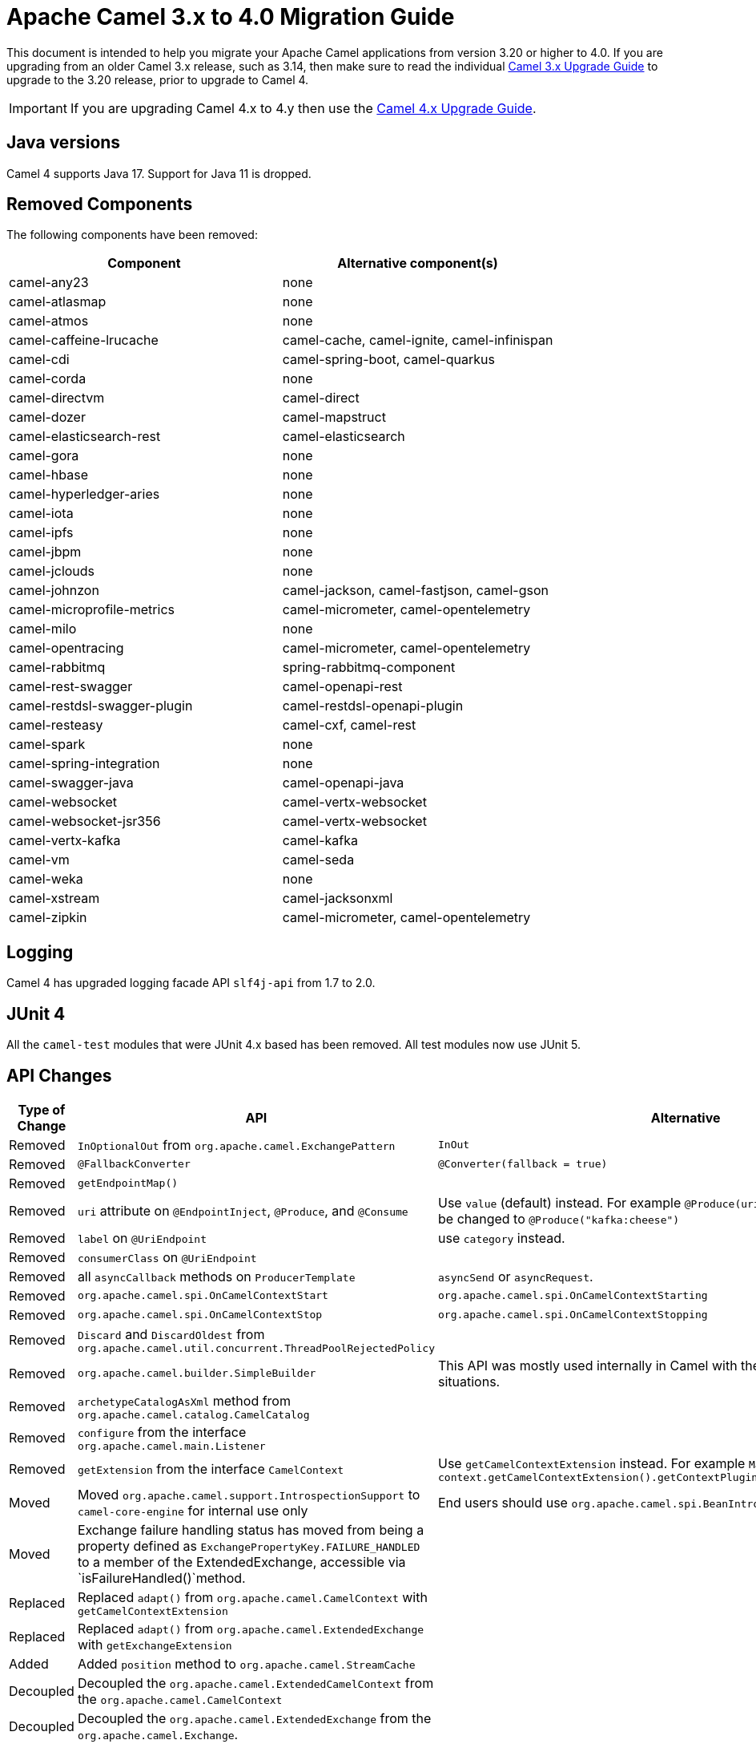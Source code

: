 = Apache Camel 3.x to 4.0 Migration Guide

This document is intended to help you migrate your Apache Camel applications
from version 3.20 or higher to 4.0. If you are upgrading from an older Camel 3.x release,
such as 3.14, then make sure to read the individual xref:camel-3x-upgrade-guide.adoc[Camel 3.x Upgrade Guide]
to upgrade to the 3.20 release, prior to upgrade to Camel 4.

IMPORTANT: If you are upgrading Camel 4.x to 4.y then use the
xref:camel-4x-upgrade-guide.adoc[Camel 4.x Upgrade Guide].

== Java versions

Camel 4 supports Java 17. Support for Java 11 is dropped.

== Removed Components

The following components have been removed:

[options="header"]
|===
| Component | Alternative component(s)
| camel-any23                          | none
| camel-atlasmap                       | none
| camel-atmos                          | none
| camel-caffeine-lrucache              | camel-cache, camel-ignite, camel-infinispan
| camel-cdi                            | camel-spring-boot, camel-quarkus
| camel-corda                          | none
| camel-directvm                       | camel-direct
| camel-dozer                          | camel-mapstruct
| camel-elasticsearch-rest             | camel-elasticsearch
| camel-gora                           | none
| camel-hbase                          | none
| camel-hyperledger-aries              | none
| camel-iota                           | none
| camel-ipfs                           | none
| camel-jbpm                           | none
| camel-jclouds                        | none
| camel-johnzon                        | camel-jackson, camel-fastjson, camel-gson
| camel-microprofile-metrics           | camel-micrometer, camel-opentelemetry
| camel-milo                           | none
| camel-opentracing                    | camel-micrometer, camel-opentelemetry
| camel-rabbitmq                       | spring-rabbitmq-component
| camel-rest-swagger                   | camel-openapi-rest
| camel-restdsl-swagger-plugin         | camel-restdsl-openapi-plugin
| camel-resteasy                       | camel-cxf, camel-rest
| camel-spark                          | none
| camel-spring-integration             | none
| camel-swagger-java                   | camel-openapi-java
| camel-websocket                      | camel-vertx-websocket
| camel-websocket-jsr356               | camel-vertx-websocket
| camel-vertx-kafka                    | camel-kafka
| camel-vm                             | camel-seda
| camel-weka                           | none
| camel-xstream                        | camel-jacksonxml
| camel-zipkin                         | camel-micrometer, camel-opentelemetry
|===

== Logging

Camel 4 has upgraded logging facade API `slf4j-api` from 1.7 to 2.0.

== JUnit 4

All the `camel-test` modules that were JUnit 4.x based has been removed. All test modules now use JUnit 5.

== API Changes

[options="header"]
|===
| Type of Change | API | Alternative
| Removed   | `InOptionalOut` from `org.apache.camel.ExchangePattern` | `InOut`
| Removed   | `@FallbackConverter` | `@Converter(fallback = true)`
| Removed   | `getEndpointMap()` |
| Removed   | `uri` attribute on `@EndpointInject`, `@Produce`, and `@Consume` | Use `value` (default) instead. For example `@Produce(uri = "kafka:cheese")` should be changed to `@Produce("kafka:cheese")`
| Removed   | `label` on `@UriEndpoint` | use `category` instead.
| Removed   | `consumerClass` on `@UriEndpoint` |
| Removed   | all `asyncCallback` methods on `ProducerTemplate` | `asyncSend` or `asyncRequest`.
| Removed   | `org.apache.camel.spi.OnCamelContextStart` | `org.apache.camel.spi.OnCamelContextStarting`
| Removed   | `org.apache.camel.spi.OnCamelContextStop` | `org.apache.camel.spi.OnCamelContextStopping`
| Removed   | `Discard` and `DiscardOldest` from `org.apache.camel.util.concurrent.ThreadPoolRejectedPolicy` |
| Removed   | `org.apache.camel.builder.SimpleBuilder` | This API was mostly used internally in Camel with the Java DSL in some situations.
| Removed   | `archetypeCatalogAsXml` method from `org.apache.camel.catalog.CamelCatalog` |
| Removed   | `configure` from the interface `org.apache.camel.main.Listener` |
| Removed   | `getExtension` from the interface `CamelContext` | Use `getCamelContextExtension` instead. For example `ManagedCamelContext managed = context.getCamelContextExtension().getContextPlugin(ManagedCamelContext.class);`
| Moved   | Moved `org.apache.camel.support.IntrospectionSupport` to `camel-core-engine` for internal use only | End users should use `org.apache.camel.spi.BeanIntrospection` instead.
| Moved   | Exchange failure handling status has moved from being a property defined as `ExchangePropertyKey.FAILURE_HANDLED` to a member of the ExtendedExchange, accessible via `isFailureHandled()`method.
 |
| Replaced   | Replaced `adapt()` from `org.apache.camel.CamelContext` with `getCamelContextExtension` |
| Replaced   | Replaced `adapt()` from `org.apache.camel.ExtendedExchange` with `getExchangeExtension` |
| Added   | Added `position` method to `org.apache.camel.StreamCache` |
| Decoupled   |Decoupled the `org.apache.camel.ExtendedCamelContext` from the `org.apache.camel.CamelContext` |
| Decoupled   | Decoupled the `org.apache.camel.ExtendedExchange` from the `org.apache.camel.Exchange`. |
| Changed   | The type for `dumpRoutes` on `CamelContext` has changed from `boolean` to `String` to allow specifying either xml or yaml. |
| Changed   | The `org.apache.camel.health.HealthCheck` method `isLiveness` is now default `false` instead of `true`. |
| Added   | Added `position` method to `org.apache.camel.StreamCache` |
| Added   | The `org.apache.camel.support.EventNotifierSupport` abstract class now implements `CamelContextAware`. |
|===

TIP: The `org.apache.camel.support.PluginHelper` gives easy access to various extensions and context plugins, that
was available previously in Camel v3 directly from `CamelContext`.

NOTE: You can get access to the advanced APIs in `CamelContext` known as `ExtendedCamelContext` via `context.getCamelContextExtension()`.

To get hold of `ManagedCamelContext` then you should use the following way:

[source,java]
----
ManagedCamelContext managed = camelContext.getCamelContextExtension().getContextPlugin(ManagedCamelContext.class);
----

This can be done by many other advanced Camel features such as `RoutesLoader` or `ModelToXMLDumper`:

[source,java]
----
RoutesLoader loader = camelContext.getCamelContextExtension().getContextPlugin(RoutesLoader.class);
----

== EIP Changes

Removed `lang` attribute for the `<description>` on every EIPs.

The `InOnly` and `InOut` EIPs has been removed.
Instead, use `SetExchangePattern` or `To` where you can specify exchange pattern to use.

=== Poll Enrich EIP

The polled endpoint URI is now stored as property on the `Exchange` (with key `CamelToEndpoint`) like all other EIPs.
Before the URI was stored as a message header.

== CircuitBreaker EIP

The following options in `camel-resilience4j` was mistakenly not defined as attributes:

|===
| *Option*
| bulkheadEnabled
| bulkheadMaxConcurrentCalls
| bulkheadMaxWaitDuration
| timeoutEnabled
| timeoutExecutorService
| timeoutDuration
| timeoutCancelRunningFuture
|===

These options were not exposed in YAML DSL, and in XML DSL you need to migrate from:

[source,xml]
----
<circuitBreaker>
    <resilience4jConfiguration>
        <timeoutEnabled>true</timeoutEnabled>
        <timeoutDuration>2000</timeoutDuration>
    </resilience4jConfiguration>
...
</circuitBreaker>
----

To use attributes instead:

[source,xml]
----
<circuitBreaker>
    <resilience4jConfiguration timeoutEnabled="true" timeoutDuration="2000"/>
...
</circuitBreaker>
----


== XML DSL

The `<description>` to set a description on a route or node, has been changed from an element to an attribute.

Before:

[source,xml]
----
<route id="myRoute">
  <description>Something that this route do</description>
  <from uri="kafka:cheese"/>
  ...
</route>
----

After:

[source,xml]
----
<route id="myRoute" description="Something that this route do">
  <from uri="kafka:cheese"/>
  ...
</route>
----

== Type Converter

The `String` -> `java.io.File` converter has been removed.

== Tracing

The xref:tracer.adoc[Tracer] and xref:backlog-tracer.adoc[Backlog Tracer] no longer includes internal tracing events
from routes that was created by Rest DSL or route templates or Kamelets. You can turn this on, by setting
`traceTemplates=true` in the tracer.

The xref:backlog-tracer.adoc[Backlog Tracer] has been enhanced and _fixed_ to trace message headers (also streaming types).
This means that previously headers of type `InputStream` was not traced before, but is now included. This could mean that
the header stream is positioned at the end, and logging the header afterward may appear as the header value is empty.

== UseOriginalMessage / UseOriginalBody

When `useOriginalMessage` or `useOriginalBody` is enabled in `OnException`, `OnCompletion` or error handlers,
then the original message body is defensively copied and if possible converted to `StreamCache` to ensure
the body can be re-read when accessed. Previously the original body was not converted to `StreamCache` which
could lead to the body not able to be read or the stream has been closed.

== Camel Health

Health checks are now by default only readiness checks out of the box.

Camel provides the `CamelContextCheck` as both readiness and liveness checks, so there is at least
one of each out of the box.

Only consumer-based health checks are enabled by default.

=== Producer Health Checks

The option `camel.health.components-enabled` has been renamed to `camel.health.producers-enabled`.

Some components, in particular AWS, also provide health checks for producers. In Camel 3.x
these health checks did not work properly and has been disabled in the source.
To continue this behaviour in Camel 4, then producer-based health checks are disabled.

Notice that `camel-kafka` comes with producer based health-check that worked in Camel 3,
and therefore this change in Camel 4, means that this health-check is disabled.

You *MUST* enable producer health-checks globally, such as in `application.properties`:

[source,properties]
----
camel.health.producers-enabled = true
----

== JMX

Camel now also include MBeans for `doCatch` and `doFinally` in the tree of processor MBeans.

The `ManagedChoiceMBean` have renamed `choiceStatistics` to `extendedInformation`.
The `ManagedFailoverLoadBalancerMBean` have renamed `exceptionStatistics` to `extendedInformation`.

The `CamelContextMBean` and `CamelRouteMBean` has removed method `dumpRouteAsXml(boolean resolvePlaceholders, boolean resolveDelegateEndpoints)`.

== YAML DSL

The backwards compatible mode Camel 3.14 or older, which allowed to have _steps_ as child to _route_ has been removed.

The old syntax:

[source,yaml]
----
- route:
    from:
      uri: "direct:info"
    steps:
    - log: "message"
----

should be changed to:

[source,yaml]
----
- route:
    from:
      uri: "direct:info"
      steps:
      - log: "message"
----

== Backlog Tracing

The option `backlogTracing=true` now automatic enabled the tracer on startup. The previous behavior
was _surprisingly_ that the tracer was only made available, and had to be manually enabled afterward.
The old behavior can be archived by setting `backlogTracingStandby=true`.

Move the following class from `org.apache.camel.api.management.mbean.BacklogTracerEventMessage` in `camel-management-api` JAR
to `org.apache.camel.spi.BacklogTracerEventMessage` in `camel-api` JAR.

The `org.apache.camel.impl.debugger.DefaultBacklogTracerEventMessage` has been refactored into an interface `org.apache.camel.spi.BacklogTracerEventMessage`
with some additional details about traced messages. For example Camel now captures a _first_ and _last_ trace
that contains the input and outgoing (if `InOut`) messages.

== XML serialization

The default XML serialization using `ModelToXMLDumper` has been improved and now uses a generated XML
serializer located in the `camel-xml-io` module instead of the JAXB based one from `camel-jaxb`.

== OpenAPI Maven Plugin

The `camel-restdsl-openapi-plugin` Maven plugin now uses `platform-http` as the default rest component
in the generated Rest DSL code. Previously, the default was servlet. However, platform-http is a better
default that works out of the box with Spring Boot and Quarkus.

== Component changes

=== Category

The number of enums for `org.apache.camel.Category` has been reduced from 83 to 37, which means custom components
that are using removed values need to choose one of the remainder values. We have done this to consolidate
the number of categories of components in the Camel community.

=== camel-openapi-rest-dsl-generator

This dsl-generator has updated the underlying model classes (`apicurio-data-models`) from 1.1.27 to 2.0.3.

=== camel-atom

The `camel-atom` component has changed the third party atom client from Apache Abdera to RSSReader.
This means the feed object is changed from `org.apache.abdera.model.Feed` to `com.apptasticsoftware.rssreader.Item`.

=== camel-azure-cosmosdb

The `itemPartitionKey` has been updated. It's now a String a not a PartitionKey anymore. More details in CAMEL-19222.

=== camel-bean

When using the `method` option to refer to a specific method, and using parameter types and values, such as:
`"bean:myBean?method=foo(com.foo.MyOrder, true)"` then any class types must now be using `.class` syntax,
i.e. `com.foo.MyOrder` should now be `com.foo.MyOrder.class`.

The example from above should now be as follows:

    "bean:myBean?method=foo(com.foo.MyOrder.class, true)"

This also applies to Java types such as String, int, etc.:

    "bean:myBean?method=bar(String.class, int.class)"

=== camel-box

Upgraded from Box Java SDK v2 to v4, which have some method signature changes.
The method to get a file thumbnail is no longer available.

=== camel-caffeine

The `keyType` parameter has been removed. The Key for the cache will now be only `String` type. More information in CAMEL-18877.

=== camel-fhir

The underlying `hapi-fhir` library has been upgraded from 4.2.0 to 6.2.4. Only the `Delete` API method has changed and now returns `ca.uhn.fhir.rest.api.MethodOutcome` instead of `org.hl7.fhir.instance.model.api.IBaseOperationOutcome`. See https://hapifhir.io/hapi-fhir/blog/ for a more detailed list of underlying changes (only the hapi-fhir client is used in Camel).

=== camel-google

The API-based components `camel-google-drive`, `camel-google-calendar`, `camel-google-sheets` and `camel-google-mail`
has been upgraded from Google Java SDK v1 to v2 and to latest API revisions. The `camel-google-drive` and `camel-google-sheets`
have some API methods changes, but the others are identical as before.

=== camel-http

The component has been upgraded to use Apache HttpComponents v5 which has an impact on how the underlying client is configured. There are 4 different
timeouts (`connectionRequestTimeout`, `connectTimeout`, `soTimeout` and `responseTimeout`) instead of initially 3
(`connectionRequestTimeout`, `connectTimeout` and `socketTimeout`) and the default value of some of them has changed so please refer to the documentation
for more details.

Please note that the `socketTimeout` has been removed from the possible configuration parameters of `HttpClient`, use `responseTimeout` instead.

Finally, the option `soTimeout` along with any parameters included into `SocketConfig`, need to be prefixed by `httpConnection.`,
the rest of the parameters including those defined into `HttpClientBuilder` and `RequestConfig` still need to be prefixed by `httpClient.` like before.

=== camel-http-common

The API in `org.apache.camel.http.common.HttpBinding` has changed slightly to be more reusable.
The `parseBody` method now takes in `HttpServletRequest` as input parameter. And all `HttpMessage`
has been changed to generic `Message` types.

=== camel-kubernetes

The `io.fabric8:kubernetes-client` library has been upgraded and some deprecated API usage has been removed. Operations previously prefixed with `replace` are now prefixed with `update`.

For example `replaceConfigMap` is now `updateConfigMap`, `replacePod` is now `updatePod` etc. The corresponding 
constants in class `KubernetesOperations` are also renamed. `REPLACE_CONFIGMAP_OPERATION` is now `UPDATE_CONFIGMAP_OPERATION`, `REPLACE_POD_OPERATION` is now `UPDATE_POD_OPERATION` etc.

=== camel-web3j

The `camel-web3j` has upgraded the `web3j` JAR from 3.x to 5.0 which has many API changes, and so
some previous API calls are no long provided.

=== camel-main

The following constants has been moved from `BaseMainSupport` / `Main` to `MainConstants`:

|===
| Old Name | New Name
| Main.DEFAULT_PROPERTY_PLACEHOLDER_LOCATION | MainConstants.DEFAULT_PROPERTY_PLACEHOLDER_LOCATION
| Main.INITIAL_PROPERTIES_LOCATION | MainConstants.INITIAL_PROPERTIES_LOCATION
| Main.OVERRIDE_PROPERTIES_LOCATION | MainConstants.OVERRIDE_PROPERTIES_LOCATION
| Main.PROPERTY_PLACEHOLDER_LOCATION | MainConstants.PROPERTY_PLACEHOLDER_LOCATION
|===


=== camel-micrometer

The metrics has been renamed to follow Micrometer naming convention https://micrometer.io/docs/concepts#_naming_meters[Naming Meters].

|===
| Old Name | New Name
| CamelExchangeEventNotifier | camel.exchange.event.notifier
| CamelExchangesFailed | camel.exchanges.failed
| CamelExchangesFailuresHandled | camel.exchanges.failures.handled
| CamelExchangesInflight | camel.exchanges.external.redeliveries
| CamelExchangesSucceeded | camel.exchanges.succeeded
| CamelExchangesTotal | camel.exchanges.total
| CamelMessageHistory | camel.message.history
| CamelRoutePolicy | camel.route.policy
| CamelRoutePolicyLongTask | camel.route.policy.long.task
| CamelRoutesAdded | camel.routes.added
| CamelRoutesRunning | camel.routes.running
|===

=== camel-jbang

The command `camel dependencies` has been renamed to `camel dependency`.

In Camel JBang the `-dir` parameter for `init` and `run` goal has been renamed to require 2 dashes `--dir` like all the other options.

The `camel stop` command will now by default stop all running integrations (the option `--all` has been removed).

The _Placeholders substitutes_ is changed to use `#name` instead of `$name` syntax.

=== camel-jpa

The option `transactionManager` has been removed, and a new option named `transactionStrategy`
has been added, that acts as vendor neutral abstraction to make it easier to configure Spring Transaction
or Quarkus Transaction.

=== camel-openapi-java

The `camel-openapi-java` component has been changed to use `io.swagger.v3` libraries instead of `io.apicurio.datamodels`.
As a result, the return type of the public method org.apache.camel.openapi.RestOpenApiReader.read() is now `io.swagger.v3.oas.models.OpenAPI` instead of `io.apicurio.datamodels.openapi.models.OasDocument`.
When an OpenAPI 2.0 (swagger) specification is parsed, it is automatically upgraded to OpenAPI 3.0.x by the swagger parser.
This version also supports OpenAPI 3.1.x specifications.
The related spring-boot starter components have been modified to use the new return type.

=== camel-optaplanner

The `camel-optaplanner` component has been change to use `SolverManager`. If you were using `SoverManager` in Camel 3, you don't need anymore the boolean useSolverManager in the Route.
Deprecated `ProblemFactChange` has been replaced by `ProblemChange`.

The new URI path is:

[source,java]
----
from("optaplanner:myProblemName")
  .to("...")
----

You can pass the OptaPlanner SolverManager in 2 ways:

- as #parameter
- as header

When running `camel-optaplanner` on Spring Boot or Quarkus, it is preferable to use the Spring Boot or Quarkus way of creating the SolverManager.

It is possible to migrate legacy Camel OptaPlanner Routes, by putting the XML config file, as show in the code below. Camel OptaPlanner will handle creating the SolverManager for those legacy Routes:

[source,java]
----
from("optaplanner:myProblemName?configFile=PATH/TO/CONFIG.FILE.xml")
  .to("...")
----

Solver Daemon solutions should be migrated to use SolverManager.

=== camel-platform-http-vertx

If the route or consumer is suspended, then http status 503 is now returned instead of 404.

=== camel-salesforce

Property names of blob fields on generated DTOs no longer have 'Url' affixed. E.g., the `ContentVersionUrl` property is now just `ContentVersion`.

=== camel-slack

The default delay (on Slack consumer) is changed from 0.5s to 10s to avoid being rate limited to often by Slack.

=== camel-spring-rabbitmq

The option `replyTimeout` in `camel-spring-rabbitmq` has been fixed and the default value from 5 to 30 seconds
(this is the default used by Spring).


== Camel Spring Boot

The `camel-spring-boot` dependency no longer includes `camel-spring-xml`. To use legacy Spring XML files `<beans>`
with Camel on Spring Boot, then include the `camel-spring-boot-xml-starter` dependency.

=== Graceful Shutdown

Apache Camel shutdowns a bit later during Spring Boot shutdown. This allows Spring Boot graceful shutdown
to complete first (stopping Spring Boot HTTP server gracefully),
and then afterward Camel is doing its own xref:graceful-shutdown.adoc[].

Technically `camel-spring` has changed `getPhase()` from returning `Integer.MAX_VALUE` to
`Integer.MAX_VALUE - 2049`. This gives room for Spring Boot services to shut down first.

=== camel-micrometer-starter

The `uri` tags are now static instead of dynamic (by default), as potential too many tags generated due to URI with dynamic values.
This can be enabled again by setting `camel.metrics.uriTagDynamic=true`.

=== camel-platform-http-starter

The `platform-http-starter` has been changed from using `camel-servlet` to use Spring HTTP server directly.
Therefore, all the HTTP endpoints are no longer prefixed with the servlet context-path (default is `camel`).

For example:

[source,java]
----
from("platform-http:myservice")
  .to("...")
----

Then calling _myservice_ would before require to include the context-path, such as `http://localhost:8080/camel/myservice`.
Now the context-path is not in use, and the endpoint can be called with `http://localhost:8080/myservice`.

NOTE: The `platform-http-starter` can also be used with Rest DSL.

If the route or consumer is suspended, then http status 503 is now returned instead of 404.

=== camel-twitter

The component was updated to use Twitter4j version 4.1.2, which https://twitter4j.org/2022/10/21/264[has moved the packages] used by a few of its classes. If accessing certain twitter-related data, such as the Tweet status, you need to update the packages used from `twitter4j.Status` to `twitter4j.v1.Status`.


== Upgrading Camel 4.0.1 to 4.0.2

=== camel-file

The `readLock=changed` with using `readLockMinAge` has been restored to same behaviour as 3.x.

For example, using `readLockMinAge=5s` would pick up files that are older than 5 seconds from startup time.
If you have many existing files on startup that are old, then Camel will now again be fast,
and pick up these files immediately.


== Upgrading Camel 4.0.0 to 4.0.1

=== camel-aws2-sns

The `queueUrl` parameter has been replaced by the `queueArn` parameter

For Example before

----
from("direct:start")
  .to("aws2-sns://mytopic?subject=mySubject&autoCreateTopic=true&subscribeSNStoSQS=true&queueUrl=https://xxxx")
----

Should be changed to

----
from("direct:start")
  .to("aws2-sns://mytopic?subject=mySubject&autoCreateTopic=true&subscribeSNStoSQS=true&queueArn=arn:aws:sqs:xxxxx")
----
